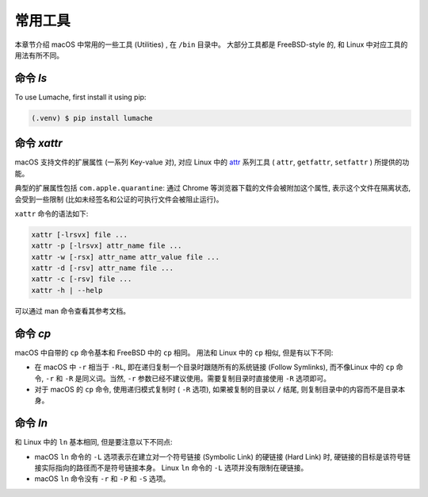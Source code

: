 常用工具
===========

本章节介绍 macOS 中常用的一些工具 (Utilities) , 在 ``/bin`` 目录中。 大部分工具都是 FreeBSD-style 的, 和 Linux 中对应工具的用法有所不同。

.. _lscommand:

命令 `ls`
------------

To use Lumache, first install it using pip:

.. code-block:: console

   (.venv) $ pip install lumache

.. _xattrcommand:

命令 `xattr`
----------------

macOS 支持文件的扩展属性 (一系列 Key-value 对), 对应 Linux 中的 `attr`_ 系列工具 ( ``attr``, ``getfattr``, ``setfattr`` ) 所提供的功能。

.. _attr: https://savannah.nongnu.org/projects/attr

典型的扩展属性包括 ``com.apple.quarantine``: 通过 Chrome 等浏览器下载的文件会被附加这个属性, 表示这个文件在隔离状态, 会受到一些限制 (比如未经签名和公证的可执行文件会被阻止运行)。

``xattr`` 命令的语法如下:

.. code-block:: console

   xattr [-lrsvx] file ...
   xattr -p [-lrsvx] attr_name file ...
   xattr -w [-rsx] attr_name attr_value file ...
   xattr -d [-rsv] attr_name file ...
   xattr -c [-rsv] file ...
   xattr -h | --help

可以通过 man 命令查看其参考文档。

.. _cpcommand:

命令 `cp`
------------

macOS 中自带的 ``cp`` 命令基本和 FreeBSD 中的 ``cp`` 相同。 用法和 Linux 中的 ``cp`` 相似, 但是有以下不同:

* 在 macOS 中 ``-r`` 相当于 ``-RL``, 即在递归复制一个目录时跟随所有的系统链接 (Follow Symlinks), 而不像Linux 中的 ``cp`` 命令, ``-r`` 和 ``-R`` 是同义词。当然, ``-r`` 参数已经不建议使用。需要复制目录时直接使用 ``-R`` 选项即可。

* 对于 macOS 的 ``cp`` 命令, 使用递归模式复制时 ( ``-R`` 选项), 如果被复制的目录以 ``/`` 结尾, 则复制目录中的内容而不是目录本身。


.. _lncommand:

命令 `ln`
-----------

和 Linux 中的 ``ln`` 基本相同, 但是要注意以下不同点:

* macOS ``ln`` 命令的 ``-L`` 选项表示在建立对一个符号链接 (Symbolic Link) 的硬链接 (Hard Link) 时, 硬链接的目标是该符号链接实际指向的路径而不是符号链接本身。 Linux ``ln`` 命令的 ``-L`` 选项并没有限制在硬链接。

* macOS ``ln`` 命令没有 ``-r`` 和 ``-P`` 和 ``-S`` 选项。

